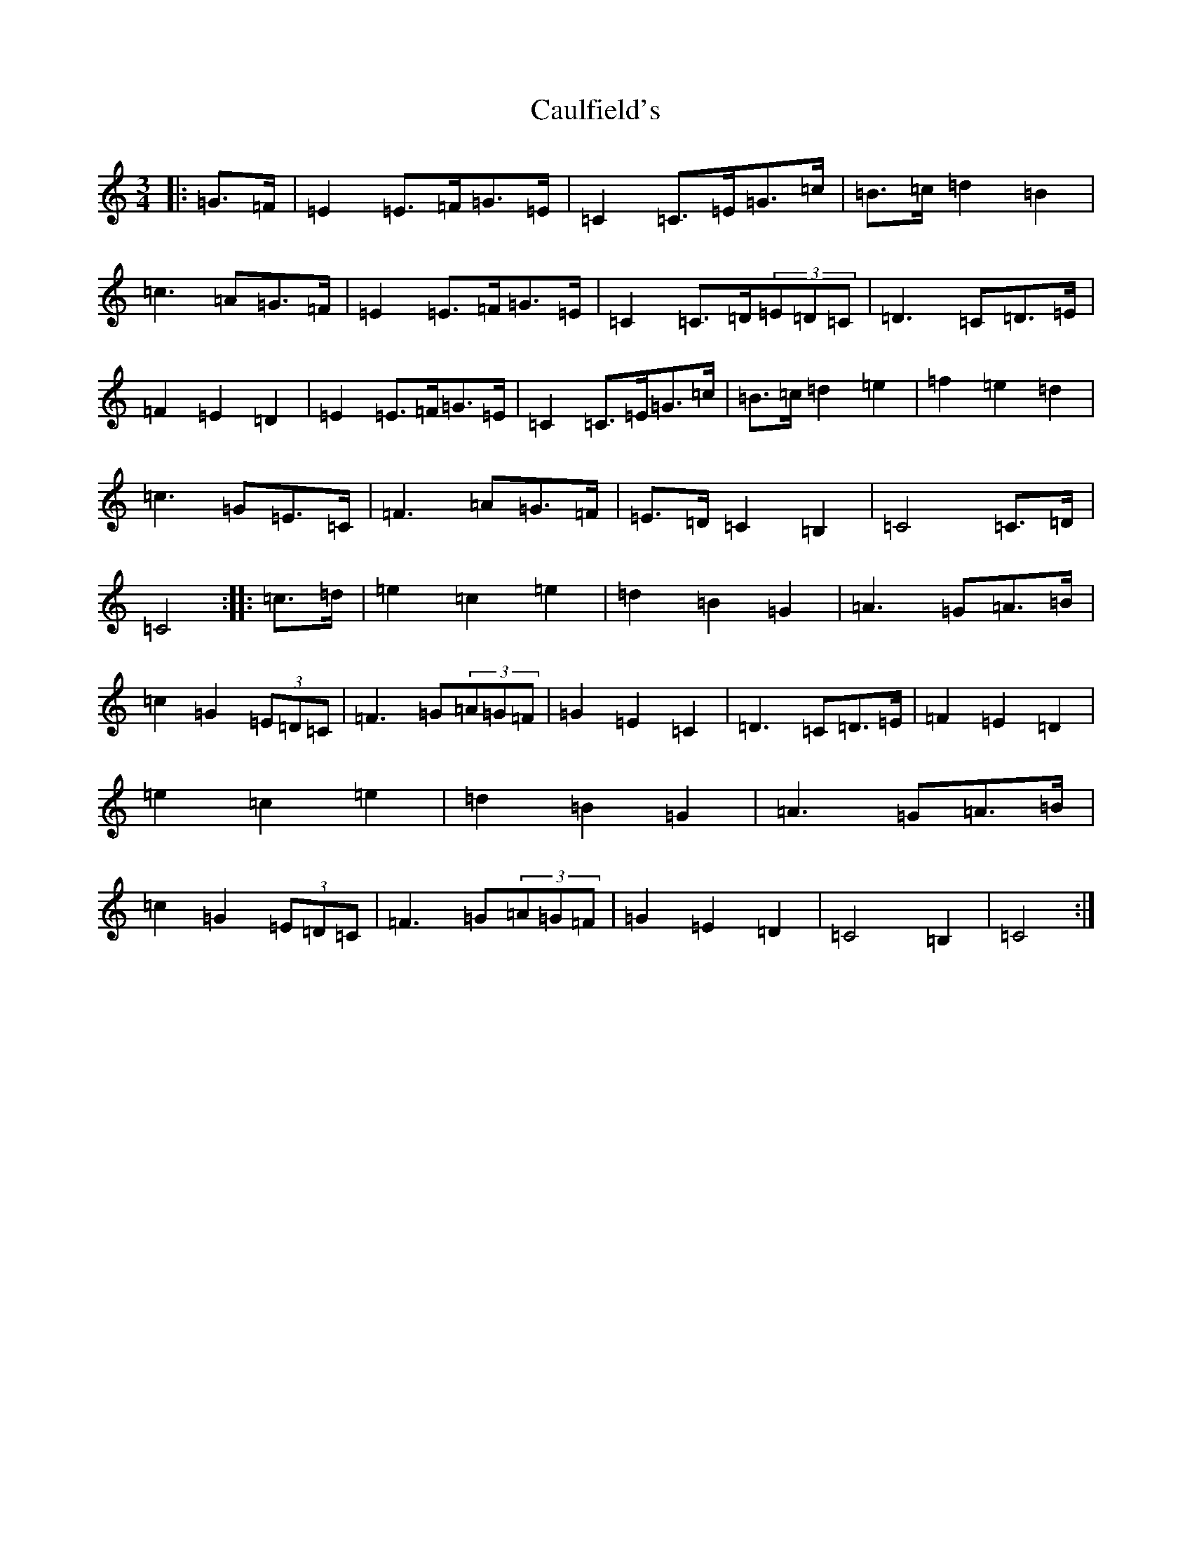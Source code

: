 X: 3413
T: Caulfield's
S: https://thesession.org/tunes/6068#setting6068
R: waltz
M:3/4
L:1/8
K: C Major
|:=G>=F|=E2=E>=F=G>=E|=C2=C>=E=G>=c|=B>=c=d2=B2|=c3=A=G>=F|=E2=E>=F=G>=E|=C2=C>=D(3=E=D=C|=D3=C=D>=E|=F2=E2=D2|=E2=E>=F=G>=E|=C2=C>=E=G>=c|=B>=c=d2=e2|=f2=e2=d2|=c3=G=E>=C|=F3=A=G>=F|=E>=D=C2=B,2|=C4=C>=D|=C4:||:=c>=d|=e2=c2=e2|=d2=B2=G2|=A3=G=A>=B|=c2=G2(3=E=D=C|=F3=G(3=A=G=F|=G2=E2=C2|=D3=C=D>=E|=F2=E2=D2|=e2=c2=e2|=d2=B2=G2|=A3=G=A>=B|=c2=G2(3=E=D=C|=F3=G(3=A=G=F|=G2=E2=D2|=C4=B,2|=C4:|